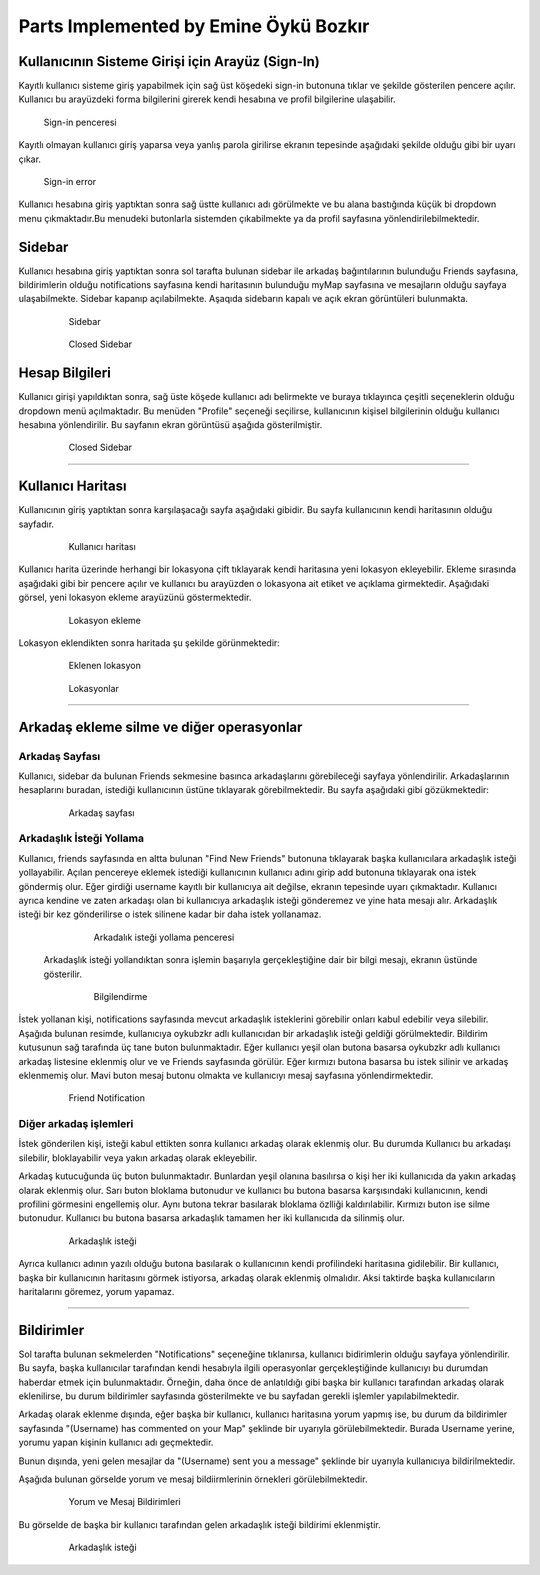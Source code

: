Parts Implemented by Emine Öykü Bozkır
================================
  
Kullanıcının Sisteme Girişi için Arayüz (Sign-In)
^^^^^^^^^^^^^^^^^^^^^^^^^^^^^^^^^^^^^^^^^^^^^^^^^

Kayıtlı kullanıcı sisteme giriş yapabilmek için sağ üst köşedeki sign-in butonuna tıklar ve şekilde gösterilen pencere açılır. Kullanıcı
bu arayüzdeki forma bilgilerini girerek kendi hesabına ve profil bilgilerine ulaşabilir.
  
   .. figure:: oyku_pictures/signin.png
      :align: center
      :scale: 50 %

      Sign-in penceresi
      
    
Kayıtlı olmayan kullanıcı giriş yaparsa veya yanlış parola girilirse ekranın tepesinde aşağıdaki şekilde olduğu gibi bir uyarı çıkar.     

   .. figure:: oyku_pictures/wrongsignin.png
      :align: center
      :scale: 50 %
      :alt: sign-in front page

      Sign-in error

Kullanıcı hesabına giriş yaptıktan sonra sağ üstte kullanıcı adı görülmekte ve bu alana bastığında küçük bi dropdown menu çıkmaktadır.Bu menudeki butonlarla sistemden çıkabilmekte ya da profil sayfasına yönlendirilebilmektedir.

   .. figure:: oyku_pictures/sidebar2.png
      :align: center
      :scale: 50 %
      :alt: sign-in front page
    

Sidebar
^^^^^^^   

Kullanıcı hesabına giriş yaptıktan sonra sol tarafta bulunan sidebar ile arkadaş bağıntılarının bulunduğu Friends sayfasına, bildirimlerin olduğu notifications sayfasına kendi haritasının bulunduğu myMap sayfasına ve mesajların olduğu sayfaya ulaşabilmekte. Sidebar kapanıp açılabilmekte. Aşaqıda sidebarın kapalı ve açık ekran  görüntüleri bulunmakta.

  .. figure:: oyku_pictures/sidebar3.png
       :scale: 25 %
       :alt: sidebar front page
       
       Sidebar
       
  .. figure:: oyku_pictures/closedSidebar.png
       :scale: 25 %
       :alt: sidebarClosed front page
       
       Closed Sidebar       


Hesap Bilgileri
^^^^^^^^^^^^^^^^

Kullanıcı girişi yapıldıktan sonra, sağ üste köşede kullanıcı adı belirmekte ve buraya tıklayınca çeşitli seçeneklerin olduğu dropdown menü açılmaktadır. Bu menüden "Profile" seçeneği seçilirse, kullanıcının kişisel bilgilerinin olduğu kullanıcı hesabına yönlendirilir. Bu sayfanın ekran görüntüsü aşağıda gösterilmiştir.
       
  .. figure:: safa_resimler/profile.png
       :scale: 50 %
       :alt: sidebarClosed front page
       
       Closed Sidebar 

---------------------------------------------

Kullanıcı Haritası
^^^^^^^^^^^^^^^^^^^

Kullanıcının giriş yaptıktan sonra karşılaşacağı sayfa aşağıdaki gibidir. Bu sayfa kullanıcının kendi haritasının olduğu sayfadır.

  .. figure:: oyku_pictures/mapUser.png
       :scale: 50 %
       :alt: map front page
       
       Kullanıcı haritası
       
Kullanıcı harita üzerinde herhangi bir lokasyona çift tıklayarak kendi haritasına yeni lokasyon ekleyebilir. Ekleme sırasında aşağıdaki gibi bir pencere açılır ve kullanıcı bu arayüzden o lokasyona ait etiket ve açıklama girmektedir. Aşağıdaki görsel, yeni lokasyon ekleme arayüzünü göstermektedir. 

  .. figure:: oyku_pictures/newLocation.png
        :scale: 50 %
        :alt: add location front page
       
        Lokasyon ekleme
        
Lokasyon eklendikten sonra haritada şu şekilde görünmektedir:       

   .. figure:: oyku_pictures/showLocation.png
        :scale: 50 %
        :alt: added location front page
        
        Eklenen lokasyon

        
   .. figure:: oyku_pictures/closeLocation.png
        :scale: 25 %
        :alt: locationArray front page
        
        Lokasyonlar

--------------------------------------

Arkadaş ekleme silme ve diğer operasyonlar
^^^^^^^^^^^^^^^^^^^^^^^^^^^^^^^^^^^^^^^^^^^

Arkadaş Sayfası
---------------

Kullanıcı, sidebar da bulunan Friends sekmesine basınca arkadaşlarını görebileceği sayfaya yönlendirilir. Arkadaşlarının hesaplarını buradan, istediği kullanıcının üstüne tıklayarak görebilmektedir. Bu sayfa aşağıdaki gibi gözükmektedir:

   .. figure:: oyku_pictures/AllFriends.png
        :scale: 50 %
        :alt: arkadaş sayfası
        
        Arkadaş sayfası
        

Arkadaşlık İsteği Yollama
---------------       
        
Kullanıcı, friends sayfasında en altta bulunan "Find New Friends" butonuna tıklayarak başka kullanıcılara arkadaşlık isteği yollayabilir. Açılan pencereye eklemek istediği kullanıcının kullanıcı adını girip add butonuna tıklayarak ona istek göndermiş olur. Eğer girdiği username kayıtlı bir kullanıcıya ait değilse, ekranın tepesinde uyarı çıkmaktadır. Kullanıcı ayrıca kendine ve zaten arkadaşı olan bi kullanıcıya arkadaşlık isteği gönderemez ve yine hata mesajı alır. Arkadaşlık isteği bir kez gönderilirse o istek silinene kadar bir daha istek yollanamaz.     
   
   .. figure:: oyku_pictures/sendReq.png
        :scale: 50 %
        :alt: istek yollama   
        
        Arkadalık isteği yollama penceresi
 
 Arkadaşlık isteği yollandıktan sonra işlemin başarıyla gerçekleştiğine dair bir bilgi mesajı, ekranın üstünde gösterilir.
  
   .. figure:: oyku_pictures/sendedReq.png
        :scale: 50 %
        :alt: Bilgilendirme   
        
        Bilgilendirme
 
İstek yollanan kişi, notifications sayfasında mevcut arkadaşlık isteklerini görebilir onları kabul edebilir veya silebilir. Aşağıda bulunan resimde, kullanıcıya oykubzkr adlı kullanıcıdan bir arkadaşlık isteği geldiği görülmektedir. Bildirim kutusunun sağ tarafında üç tane buton bulunmaktadır. Eğer kullanıcı yeşil olan butona basarsa oykubzkr adlı kullanıcı arkadaş listesine eklenmiş olur ve ve Friends sayfasında görülür. Eğer kırmızı butona basarsa bu istek silinir ve arkadaş eklenmemiş olur. Mavi buton mesaj butonu olmakta ve kullanıcıyı mesaj sayfasına yönlendirmektedir.
 
   .. figure:: oyku_pictures/friendNotif.png
        :scale: 50 %
        :alt: istek bildirimi    
        
        Friend Notification


Diğer arkadaş işlemleri
--------------------------

İstek gönderilen kişi, isteği kabul ettikten sonra kullanıcı arkadaş olarak eklenmiş olur. Bu durumda Kullanıcı bu arkadaşı silebilir, bloklayabilir veya yakın arkadaş olarak ekleyebilir. 

Arkadaş kutucuğunda üç buton bulunmaktadır. Bunlardan yeşil olanına basılırsa o kişi her iki kullanıcıda da yakın arkadaş olarak eklenmiş olur. Sarı buton bloklama butonudur ve kullanıcı bu butona basarsa karşısındaki kullanıcının, kendi profilini görmesini engellemiş olur. Aynı butona tekrar basılarak bloklama özlliği kaldırılabilir. Kırmızı buton ise silme butonudur. Kullanıcı bu butona basarsa arkadaşlık tamamen her iki kullanıcıda da silinmiş olur.

  .. figure:: oyku_pictures/addedfriend.png
        :scale: 50 %
        :alt: arkadaslık_istegi    
        
        Arkadaşlık isteği      
        
Ayrıca kullanıcı adının yazılı olduğu butona basılarak o kullanıcının kendi profilindeki haritasına gidilebilir.
Bir kullanıcı, başka bir kullanıcının haritasını görmek istiyorsa, arkadaş olarak eklenmiş olmalıdır. Aksi taktirde başka kullanıcıların haritalarını göremez, yorum yapamaz.
       
--------------------------------------

Bildirimler
^^^^^^^^^^^^

Sol tarafta bulunan sekmelerden "Notifications" seçeneğine tıklanırsa, kullanıcı bidirimlerin olduğu sayfaya yönlendirilir. Bu sayfa, başka kullanıcılar tarafından kendi hesabıyla ilgili operasyonlar gerçekleştiğinde kullanıcıyı bu durumdan haberdar etmek için bulunmaktadır. Örneğin, daha önce de anlatıldığı gibi başka bir kullanıcı tarafından arkadaş olarak eklenilirse, bu durum bildirimler sayfasında gösterilmekte ve bu sayfadan gerekli işlemler yapılabilmektedir.

Arkadaş olarak eklenme dışında, eğer başka bir kullanıcı, kullanıcı haritasına yorum yapmış ise, bu durum da bildirimler sayfasında "(Username) has commented on your Map" şeklinde bir uyarıyla görülebilmektedir. Burada Username yerine, yorumu yapan kişinin kullanıcı adı geçmektedir.

Bunun dışında, yeni gelen mesajlar da "(Username) sent you a message" şeklinde bir uyarıyla kullanıcıya bildirilmektedir.

Aşağıda bulunan görselde yorum ve mesaj bildiirmlerinin örnekleri görülebilmektedir.

  .. figure:: oyku_pictures/notifs.png
        :scale: 50 %
        :alt: Yorum_mesaj_bildirimleri   
        
        Yorum ve Mesaj Bildirimleri


Bu görselde de başka bir kullanıcı tarafından gelen arkadaşlık isteği bildirimi eklenmiştir.

  .. figure:: oyku_pictures/friendnotif.png
        :scale: 50 %
        :alt: addedfriend notif    
        
        Arkadaşlık isteği 








